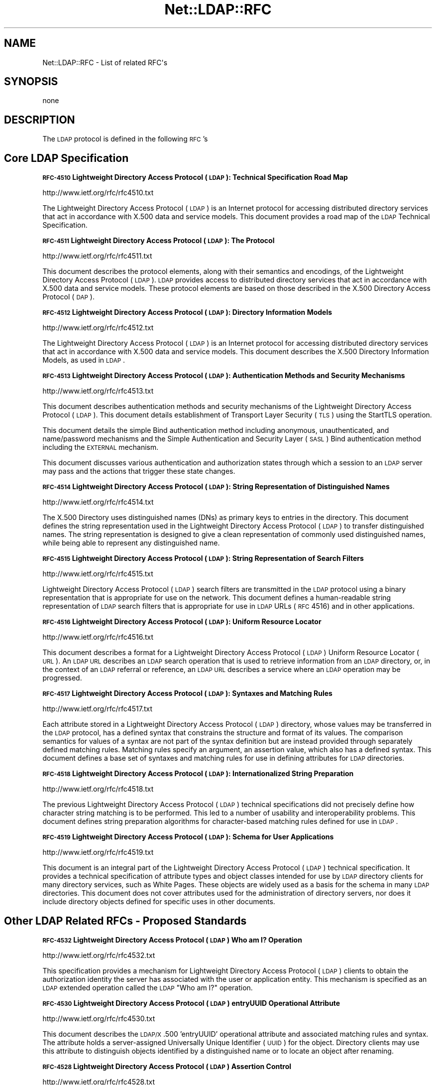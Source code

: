 .\" Automatically generated by Pod::Man v1.37, Pod::Parser v1.32
.\"
.\" Standard preamble:
.\" ========================================================================
.de Sh \" Subsection heading
.br
.if t .Sp
.ne 5
.PP
\fB\\$1\fR
.PP
..
.de Sp \" Vertical space (when we can't use .PP)
.if t .sp .5v
.if n .sp
..
.de Vb \" Begin verbatim text
.ft CW
.nf
.ne \\$1
..
.de Ve \" End verbatim text
.ft R
.fi
..
.\" Set up some character translations and predefined strings.  \*(-- will
.\" give an unbreakable dash, \*(PI will give pi, \*(L" will give a left
.\" double quote, and \*(R" will give a right double quote.  | will give a
.\" real vertical bar.  \*(C+ will give a nicer C++.  Capital omega is used to
.\" do unbreakable dashes and therefore won't be available.  \*(C` and \*(C'
.\" expand to `' in nroff, nothing in troff, for use with C<>.
.tr \(*W-|\(bv\*(Tr
.ds C+ C\v'-.1v'\h'-1p'\s-2+\h'-1p'+\s0\v'.1v'\h'-1p'
.ie n \{\
.    ds -- \(*W-
.    ds PI pi
.    if (\n(.H=4u)&(1m=24u) .ds -- \(*W\h'-12u'\(*W\h'-12u'-\" diablo 10 pitch
.    if (\n(.H=4u)&(1m=20u) .ds -- \(*W\h'-12u'\(*W\h'-8u'-\"  diablo 12 pitch
.    ds L" ""
.    ds R" ""
.    ds C` ""
.    ds C' ""
'br\}
.el\{\
.    ds -- \|\(em\|
.    ds PI \(*p
.    ds L" ``
.    ds R" ''
'br\}
.\"
.\" If the F register is turned on, we'll generate index entries on stderr for
.\" titles (.TH), headers (.SH), subsections (.Sh), items (.Ip), and index
.\" entries marked with X<> in POD.  Of course, you'll have to process the
.\" output yourself in some meaningful fashion.
.if \nF \{\
.    de IX
.    tm Index:\\$1\t\\n%\t"\\$2"
..
.    nr % 0
.    rr F
.\}
.\"
.\" For nroff, turn off justification.  Always turn off hyphenation; it makes
.\" way too many mistakes in technical documents.
.hy 0
.if n .na
.\"
.\" Accent mark definitions (@(#)ms.acc 1.5 88/02/08 SMI; from UCB 4.2).
.\" Fear.  Run.  Save yourself.  No user-serviceable parts.
.    \" fudge factors for nroff and troff
.if n \{\
.    ds #H 0
.    ds #V .8m
.    ds #F .3m
.    ds #[ \f1
.    ds #] \fP
.\}
.if t \{\
.    ds #H ((1u-(\\\\n(.fu%2u))*.13m)
.    ds #V .6m
.    ds #F 0
.    ds #[ \&
.    ds #] \&
.\}
.    \" simple accents for nroff and troff
.if n \{\
.    ds ' \&
.    ds ` \&
.    ds ^ \&
.    ds , \&
.    ds ~ ~
.    ds /
.\}
.if t \{\
.    ds ' \\k:\h'-(\\n(.wu*8/10-\*(#H)'\'\h"|\\n:u"
.    ds ` \\k:\h'-(\\n(.wu*8/10-\*(#H)'\`\h'|\\n:u'
.    ds ^ \\k:\h'-(\\n(.wu*10/11-\*(#H)'^\h'|\\n:u'
.    ds , \\k:\h'-(\\n(.wu*8/10)',\h'|\\n:u'
.    ds ~ \\k:\h'-(\\n(.wu-\*(#H-.1m)'~\h'|\\n:u'
.    ds / \\k:\h'-(\\n(.wu*8/10-\*(#H)'\z\(sl\h'|\\n:u'
.\}
.    \" troff and (daisy-wheel) nroff accents
.ds : \\k:\h'-(\\n(.wu*8/10-\*(#H+.1m+\*(#F)'\v'-\*(#V'\z.\h'.2m+\*(#F'.\h'|\\n:u'\v'\*(#V'
.ds 8 \h'\*(#H'\(*b\h'-\*(#H'
.ds o \\k:\h'-(\\n(.wu+\w'\(de'u-\*(#H)/2u'\v'-.3n'\*(#[\z\(de\v'.3n'\h'|\\n:u'\*(#]
.ds d- \h'\*(#H'\(pd\h'-\w'~'u'\v'-.25m'\f2\(hy\fP\v'.25m'\h'-\*(#H'
.ds D- D\\k:\h'-\w'D'u'\v'-.11m'\z\(hy\v'.11m'\h'|\\n:u'
.ds th \*(#[\v'.3m'\s+1I\s-1\v'-.3m'\h'-(\w'I'u*2/3)'\s-1o\s+1\*(#]
.ds Th \*(#[\s+2I\s-2\h'-\w'I'u*3/5'\v'-.3m'o\v'.3m'\*(#]
.ds ae a\h'-(\w'a'u*4/10)'e
.ds Ae A\h'-(\w'A'u*4/10)'E
.    \" corrections for vroff
.if v .ds ~ \\k:\h'-(\\n(.wu*9/10-\*(#H)'\s-2\u~\d\s+2\h'|\\n:u'
.if v .ds ^ \\k:\h'-(\\n(.wu*10/11-\*(#H)'\v'-.4m'^\v'.4m'\h'|\\n:u'
.    \" for low resolution devices (crt and lpr)
.if \n(.H>23 .if \n(.V>19 \
\{\
.    ds : e
.    ds 8 ss
.    ds o a
.    ds d- d\h'-1'\(ga
.    ds D- D\h'-1'\(hy
.    ds th \o'bp'
.    ds Th \o'LP'
.    ds ae ae
.    ds Ae AE
.\}
.rm #[ #] #H #V #F C
.\" ========================================================================
.\"
.IX Title "Net::LDAP::RFC 3"
.TH Net::LDAP::RFC 3 "2008-06-30" "perl v5.8.8" "User Contributed Perl Documentation"
.SH "NAME"
Net::LDAP::RFC \- List of related RFC\(aqs
.SH "SYNOPSIS"
.IX Header "SYNOPSIS"
.Vb 1
\&  none
.Ve
.SH "DESCRIPTION"
.IX Header "DESCRIPTION"
The \s-1LDAP\s0 protocol is defined in the following \s-1RFC\s0's
.SH "Core LDAP Specification"
.IX Header "Core LDAP Specification"
.Sh "\s-1RFC\-4510\s0 Lightweight Directory Access Protocol (\s-1LDAP\s0): Technical Specification Road Map"
.IX Subsection "RFC-4510 Lightweight Directory Access Protocol (LDAP): Technical Specification Road Map"
http://www.ietf.org/rfc/rfc4510.txt
.PP
The Lightweight Directory Access Protocol (\s-1LDAP\s0) is an Internet
protocol for accessing distributed directory services that act in
accordance with X.500 data and service models.  This document
provides a road map of the \s-1LDAP\s0 Technical Specification.
.Sh "\s-1RFC\-4511\s0 Lightweight Directory Access Protocol (\s-1LDAP\s0): The Protocol"
.IX Subsection "RFC-4511 Lightweight Directory Access Protocol (LDAP): The Protocol"
http://www.ietf.org/rfc/rfc4511.txt
.PP
This document describes the protocol elements, along with their
semantics and encodings, of the Lightweight Directory Access Protocol
(\s-1LDAP\s0).  \s-1LDAP\s0 provides access to distributed directory services that
act in accordance with X.500 data and service models.  These protocol
elements are based on those described in the X.500 Directory Access
Protocol (\s-1DAP\s0).
.Sh "\s-1RFC\-4512\s0 Lightweight Directory Access Protocol (\s-1LDAP\s0): Directory Information Models"
.IX Subsection "RFC-4512 Lightweight Directory Access Protocol (LDAP): Directory Information Models"
http://www.ietf.org/rfc/rfc4512.txt
.PP
The Lightweight Directory Access Protocol (\s-1LDAP\s0) is an Internet
protocol for accessing distributed directory services that act in
accordance with X.500 data and service models.  This document
describes the X.500 Directory Information Models, as used in \s-1LDAP\s0.
.Sh "\s-1RFC\-4513\s0 Lightweight Directory Access Protocol (\s-1LDAP\s0): Authentication Methods and Security Mechanisms"
.IX Subsection "RFC-4513 Lightweight Directory Access Protocol (LDAP): Authentication Methods and Security Mechanisms"
http://www.ietf.org/rfc/rfc4513.txt
.PP
This document describes authentication methods and security
mechanisms of the Lightweight Directory Access Protocol (\s-1LDAP\s0).  This
document details establishment of Transport Layer Security (\s-1TLS\s0)
using the StartTLS operation.
.PP
This document details the simple Bind authentication method including
anonymous, unauthenticated, and name/password mechanisms and the
Simple Authentication and Security Layer (\s-1SASL\s0) Bind authentication
method including the \s-1EXTERNAL\s0 mechanism.
.PP
This document discusses various authentication and authorization
states through which a session to an \s-1LDAP\s0 server may pass and the
actions that trigger these state changes.
.Sh "\s-1RFC\-4514\s0 Lightweight Directory Access Protocol (\s-1LDAP\s0): String Representation of Distinguished Names"
.IX Subsection "RFC-4514 Lightweight Directory Access Protocol (LDAP): String Representation of Distinguished Names"
http://www.ietf.org/rfc/rfc4514.txt
.PP
The X.500 Directory uses distinguished names (DNs) as primary keys to
entries in the directory.  This document defines the string
representation used in the Lightweight Directory Access Protocol
(\s-1LDAP\s0) to transfer distinguished names.  The string representation is
designed to give a clean representation of commonly used
distinguished names, while being able to represent any distinguished
name.
.Sh "\s-1RFC\-4515\s0 Lightweight Directory Access Protocol (\s-1LDAP\s0): String Representation of Search Filters"
.IX Subsection "RFC-4515 Lightweight Directory Access Protocol (LDAP): String Representation of Search Filters"
http://www.ietf.org/rfc/rfc4515.txt
.PP
Lightweight Directory Access Protocol (\s-1LDAP\s0) search filters are
transmitted in the \s-1LDAP\s0 protocol using a binary representation that
is appropriate for use on the network.  This document defines a
human-readable string representation of \s-1LDAP\s0 search filters that is
appropriate for use in \s-1LDAP\s0 URLs (\s-1RFC\s0 4516) and in other
applications.
.Sh "\s-1RFC\-4516\s0 Lightweight Directory Access Protocol (\s-1LDAP\s0): Uniform Resource Locator"
.IX Subsection "RFC-4516 Lightweight Directory Access Protocol (LDAP): Uniform Resource Locator"
http://www.ietf.org/rfc/rfc4516.txt
.PP
This document describes a format for a Lightweight Directory Access
Protocol (\s-1LDAP\s0) Uniform Resource Locator (\s-1URL\s0).  An \s-1LDAP\s0 \s-1URL\s0
describes an \s-1LDAP\s0 search operation that is used to retrieve
information from an \s-1LDAP\s0 directory, or, in the context of an \s-1LDAP\s0
referral or reference, an \s-1LDAP\s0 \s-1URL\s0 describes a service where an \s-1LDAP\s0
operation may be progressed.
.Sh "\s-1RFC\-4517\s0 Lightweight Directory Access Protocol (\s-1LDAP\s0): Syntaxes and Matching Rules"
.IX Subsection "RFC-4517 Lightweight Directory Access Protocol (LDAP): Syntaxes and Matching Rules"
http://www.ietf.org/rfc/rfc4517.txt
.PP
Each attribute stored in a Lightweight Directory Access Protocol
(\s-1LDAP\s0) directory, whose values may be transferred in the \s-1LDAP\s0
protocol, has a defined syntax that constrains the structure and
format of its values.  The comparison semantics for values of a
syntax are not part of the syntax definition but are instead provided
through separately defined matching rules.  Matching rules specify an
argument, an assertion value, which also has a defined syntax.  This
document defines a base set of syntaxes and matching rules for use in
defining attributes for \s-1LDAP\s0 directories.
.Sh "\s-1RFC\-4518\s0 Lightweight Directory Access Protocol (\s-1LDAP\s0): Internationalized String Preparation"
.IX Subsection "RFC-4518 Lightweight Directory Access Protocol (LDAP): Internationalized String Preparation"
http://www.ietf.org/rfc/rfc4518.txt
.PP
The previous Lightweight Directory Access Protocol (\s-1LDAP\s0) technical
specifications did not precisely define how character string matching
is to be performed.  This led to a number of usability and
interoperability problems.  This document defines string preparation
algorithms for character-based matching rules defined for use in
\&\s-1LDAP\s0.
.Sh "\s-1RFC\-4519\s0 Lightweight Directory Access Protocol (\s-1LDAP\s0): Schema for User Applications"
.IX Subsection "RFC-4519 Lightweight Directory Access Protocol (LDAP): Schema for User Applications"
http://www.ietf.org/rfc/rfc4519.txt
.PP
This document is an integral part of the Lightweight Directory Access
Protocol (\s-1LDAP\s0) technical specification.  It provides a technical
specification of attribute types and object classes intended for use
by \s-1LDAP\s0 directory clients for many directory services, such as White
Pages.  These objects are widely used as a basis for the schema in
many \s-1LDAP\s0 directories.  This document does not cover attributes used
for the administration of directory servers, nor does it include
directory objects defined for specific uses in other documents.
.SH "Other LDAP Related RFCs \- Proposed Standards"
.IX Header "Other LDAP Related RFCs - Proposed Standards"
.Sh "\s-1RFC\-4532\s0 Lightweight Directory Access Protocol (\s-1LDAP\s0) Who am I? Operation"
.IX Subsection "RFC-4532 Lightweight Directory Access Protocol (LDAP) Who am I? Operation"
http://www.ietf.org/rfc/rfc4532.txt
.PP
This specification provides a mechanism for Lightweight Directory
Access Protocol (\s-1LDAP\s0) clients to obtain the authorization identity
the server has associated with the user or application entity.  This
mechanism is specified as an \s-1LDAP\s0 extended operation called the \s-1LDAP\s0
\&\*(L"Who am I?\*(R" operation.
.Sh "\s-1RFC\-4530\s0 Lightweight Directory Access Protocol (\s-1LDAP\s0) entryUUID Operational Attribute"
.IX Subsection "RFC-4530 Lightweight Directory Access Protocol (LDAP) entryUUID Operational Attribute"
http://www.ietf.org/rfc/rfc4530.txt
.PP
This document describes the \s-1LDAP/X\s0.500 'entryUUID' operational
attribute and associated matching rules and syntax.  The attribute
holds a server-assigned Universally Unique Identifier (\s-1UUID\s0) for the
object.  Directory clients may use this attribute to distinguish
objects identified by a distinguished name or to locate an object
after renaming.
.Sh "\s-1RFC\-4528\s0 Lightweight Directory Access Protocol (\s-1LDAP\s0) Assertion Control"
.IX Subsection "RFC-4528 Lightweight Directory Access Protocol (LDAP) Assertion Control"
http://www.ietf.org/rfc/rfc4528.txt
.PP
This document defines the Lightweight Directory Access Protocol
(\s-1LDAP\s0) Assertion Control, which allows a client to specify that a
directory operation should only be processed if an assertion applied
to the target entry of the operation is true.  It can be used to
construct \*(L"test and set\*(R", \*(L"test and clear\*(R", and other conditional
operations.
.Sh "\s-1RFC\-4527\s0 Lightweight Directory Access Protocol (\s-1LDAP\s0) Read Entry Controls"
.IX Subsection "RFC-4527 Lightweight Directory Access Protocol (LDAP) Read Entry Controls"
http://www.ietf.org/rfc/rfc4527.txt
.PP
This document specifies an extension to the Lightweight Directory
Access Protocol (\s-1LDAP\s0) to allow the client to read the target entry
of an update operation.  The client may request to read the entry
before and/or after the modifications are applied.  These reads are
done as an atomic part of the update operation.
.Sh "\s-1RFC\-4526\s0 Lightweight Directory Access Protocol (\s-1LDAP\s0) Absolute True and False Filters"
.IX Subsection "RFC-4526 Lightweight Directory Access Protocol (LDAP) Absolute True and False Filters"
http://www.ietf.org/rfc/rfc4526.txt
.PP
This document extends the Lightweight Directory Access Protocol
(\s-1LDAP\s0) to support absolute True and False filters based upon similar
capabilities found in X.500 directory systems.  The document also
extends the String Representation of \s-1LDAP\s0 Search Filters to support
these filters.
.Sh "\s-1RFC\-4524\s0 \s-1COSINE\s0 \s-1LDAP/X\s0.500 Schema"
.IX Subsection "RFC-4524 COSINE LDAP/X.500 Schema"
http://www.ietf.org/rfc/rfc4524.txt
.PP
This document provides a collection of schema elements for use with
the Lightweight Directory Access Protocol (\s-1LDAP\s0) from the \s-1COSINE\s0 and
Internet X.500 pilot projects.
.Sh "\s-1RFC\-4523\s0 Lightweight Directory Access Protocol (\s-1LDAP\s0) Schema Definitions for X.509 Certificates"
.IX Subsection "RFC-4523 Lightweight Directory Access Protocol (LDAP) Schema Definitions for X.509 Certificates"
http://www.ietf.org/rfc/rfc4523.txt
.PP
This document describes schema for representing X.509 certificates,
X.521 security information, and related elements in directories
accessible using the Lightweight Directory Access Protocol (\s-1LDAP\s0).
The \s-1LDAP\s0 definitions for these X.509 and X.521 schema elements
replace those provided in RFCs 2252 and 2256.
.Sh "\s-1RFC\-4522\s0 Lightweight Directory Access Protocol (\s-1LDAP\s0): The Binary Encoding Option"
.IX Subsection "RFC-4522 Lightweight Directory Access Protocol (LDAP): The Binary Encoding Option"
http://www.ietf.org/rfc/rfc4522.txt
.PP
Each attribute stored in a Lightweight Directory Access Protocol
(\s-1LDAP\s0) directory has a defined syntax (i.e., data type).  A syntax
definition specifies how attribute values conforming to the syntax
are normally represented when transferred in \s-1LDAP\s0 operations.  This
representation is referred to as the LDAP-specific encoding to
distinguish it from other methods of encoding attribute values.  This
document defines an attribute option, the binary option, that can be
used to specify that the associated attribute values are instead
encoded according to the Basic Encoding Rules (\s-1BER\s0) used by X.500
directories.
.Sh "\s-1RFC\-4370\s0 Lightweight Directory Access Protocol (\s-1LDAP\s0) Proxied Authorization Control"
.IX Subsection "RFC-4370 Lightweight Directory Access Protocol (LDAP) Proxied Authorization Control"
http://www.ietf.org/rfc/rfc4370.txt
.PP
This document defines the Lightweight Directory Access Protocol
(\s-1LDAP\s0) Proxy Authorization Control.  The Proxy Authorization Control
allows a client to request that an operation be processed under a
provided authorization identity instead of under the current
authorization identity associated with the connection.
.Sh "\s-1RFC\-3928\s0 Lightweight Directory Access Protocol (\s-1LDAP\s0) Client Update Protocol (\s-1LCUP\s0)"
.IX Subsection "RFC-3928 Lightweight Directory Access Protocol (LDAP) Client Update Protocol (LCUP)"
http://www.ietf.org/rfc/rfc3928.txt
.PP
This document defines the Lightweight Directory Access Protocol
(\s-1LDAP\s0) Client Update Protocol (\s-1LCUP\s0).  The protocol is intended to
allow an \s-1LDAP\s0 client to synchronize with the content of a directory
information tree (\s-1DIT\s0) stored by an \s-1LDAP\s0 server and to be notified
about the changes to that content.
.Sh "\s-1RFC\-3909\s0 Lightweight Directory Access Protocol (\s-1LDAP\s0) Cancel Operation"
.IX Subsection "RFC-3909 Lightweight Directory Access Protocol (LDAP) Cancel Operation"
http://www.ietf.org/rfc/rfc3909.txt
.PP
This specification describes a Lightweight Directory Access Protocol
(\s-1LDAP\s0) extended operation to cancel (or abandon) an outstanding
operation.  Unlike the \s-1LDAP\s0 Abandon operation, but like the X.511
Directory Access Protocol (\s-1DAP\s0) Abandon operation, this operation has
a response which provides an indication of its outcome.
.Sh "\s-1RFC\-3876\s0 Returning Matched Values with the Lightweight Directory Access Protocol version 3 (LDAPv3)"
.IX Subsection "RFC-3876 Returning Matched Values with the Lightweight Directory Access Protocol version 3 (LDAPv3)"
http://www.ietf.org/rfc/rfc3876.txt
.PP
This document describes a control for the Lightweight Directory
Access Protocol version 3 that is used to return a subset of
attribute values from an entry.  Specifically, only those values that
match a \*(L"values return\*(R" filter.  Without support for this control, a
client must retrieve all of an attribute's values and search for
specific values locally.
.Sh "\s-1RFC\-3866\s0 Language Tags and Ranges in the Lightweight Directory Access Protocol (\s-1LDAP\s0)"
.IX Subsection "RFC-3866 Language Tags and Ranges in the Lightweight Directory Access Protocol (LDAP)"
http://www.ietf.org/rfc/rfc3866.txt
.PP
It is often desirable to be able to indicate the natural language
associated with values held in a directory and to be able to query
the directory for values which fulfill the user's language needs.
This document details the use of Language Tags and Ranges in the
Lightweight Directory Access Protocol (\s-1LDAP\s0).
.Sh "\s-1RFC\-3727\s0 \s-1ASN\s0.1 Module Definition for the \s-1LDAP\s0 and X.500 Component Matching Rules"
.IX Subsection "RFC-3727 ASN.1 Module Definition for the LDAP and X.500 Component Matching Rules"
http://www.ietf.org/rfc/rfc3727.txt
.PP
This document updates the specification of the component matching
rules for Lightweight Directory Access Protocol (\s-1LDAP\s0) and X.500
directories (\s-1RFC3687\s0) by collecting the Abstract Syntax Notation One
(\s-1ASN\s0.1) definitions of the component matching rules into an
appropriately identified \s-1ASN\s0.1 module so that other specifications
may reference the component matching rule definitions from within
their own \s-1ASN\s0.1 modules.
.Sh "\s-1RFC\-3703\s0 Policy Core Lightweight Directory Access Protocol (\s-1LDAP\s0) Schema"
.IX Subsection "RFC-3703 Policy Core Lightweight Directory Access Protocol (LDAP) Schema"
http://www.ietf.org/rfc/rfc3703.txt
.PP
This document defines a mapping of the Policy Core Information Model
to a form that can be implemented in a directory that uses
Lightweight Directory Access Protocol (\s-1LDAP\s0) as its access protocol.
This model defines two hierarchies of object classes: structural
classes representing information for representing and controlling
policy data as specified in \s-1RFC\s0 3060, and relationship classes that
indicate how instances of the structural classes are related to each
other.  Classes are also added to the \s-1LDAP\s0 schema to improve the
performance of a client's interactions with an \s-1LDAP\s0 server when the
client is retrieving large amounts of policy-related information.
These classes exist only to optimize \s-1LDAP\s0 retrievals: there are no
classes in the information model that correspond to them.
.Sh "\s-1RFC\-3698\s0 Lightweight Directory Access Protocol (\s-1LDAP\s0): Additional Matching Rules"
.IX Subsection "RFC-3698 Lightweight Directory Access Protocol (LDAP): Additional Matching Rules"
http://www.ietf.org/rfc/rfc3698.txt
.PP
This document provides a collection of matching rules for use with
the Lightweight Directory Access Protocol (\s-1LDAP\s0).  As these matching
rules are simple adaptations of matching rules specified for use with
the X.500 Directory, most are already in wide use.
.Sh "\s-1RFC\-3687\s0 Lightweight Directory Access Protocol (\s-1LDAP\s0) and X.500 Component Matching Rules"
.IX Subsection "RFC-3687 Lightweight Directory Access Protocol (LDAP) and X.500 Component Matching Rules"
http://www.ietf.org/rfc/rfc3687.txt
.PP
The syntaxes of attributes in a Lightweight Directory Access Protocol
(\s-1LDAP\s0) or X.500 directory range from simple data types, such as text
string, integer, or boolean, to complex structured data types, such
as the syntaxes of the directory schema operational attributes.
Matching rules defined for the complex syntaxes usually only provide
the most immediately useful matching capability.  This document
defines generic matching rules that can match any user selected
component parts in an attribute value of any arbitrarily complex
attribute syntax.
.Sh "\s-1RFC\-3672\s0 Subentries in the Lightweight Directory Access Protocol (\s-1LDAP\s0)"
.IX Subsection "RFC-3672 Subentries in the Lightweight Directory Access Protocol (LDAP)"
http://www.ietf.org/rfc/rfc3672.txt
.PP
In X.500 directories, subentries are special entries used to hold
information associated with a subtree or subtree refinement.  This
document adapts X.500 subentries mechanisms for use with the
Lightweight Directory Access Protocol (\s-1LDAP\s0).
.Sh "\s-1RFC\-3671\s0 Collective Attributes in the Lightweight Directory Access Protocol (\s-1LDAP\s0)"
.IX Subsection "RFC-3671 Collective Attributes in the Lightweight Directory Access Protocol (LDAP)"
http://www.ietf.org/rfc/rfc3671.txt
.PP
X.500 collective attributes allow common characteristics to be shared
between collections of entries.  This document summarizes the X.500
information model for collective attributes and describes use of
collective attributes in \s-1LDAP\s0 (Lightweight Directory Access
Protocol).  This document provides schema definitions for collective
attributes for use in \s-1LDAP\s0.
.Sh "\s-1RFC\-3296\s0 Named Subordinate References in Lightweight Directory Access Protocol (\s-1LDAP\s0) Directories"
.IX Subsection "RFC-3296 Named Subordinate References in Lightweight Directory Access Protocol (LDAP) Directories"
http://www.ietf.org/rfc/rfc3296.txt
.PP
This document details schema and protocol elements for representing
and managing named subordinate references in Lightweight Directory
Access Protocol (\s-1LDAP\s0) Directories.
.Sh "\s-1RFC\-3062\s0 \s-1LDAP\s0 Password Modify Extended Operation"
.IX Subsection "RFC-3062 LDAP Password Modify Extended Operation"
http://www.ietf.org/rfc/rfc3062.txt
.PP
The integration of the Lightweight Directory Access Protocol (\s-1LDAP\s0)
and external authentication services has introduced non-DN
authentication identities and allowed for non-directory storage of
passwords.  As such, mechanisms which update the directory (e.g.,
Modify) cannot be used to change a user's password.  This document
describes an \s-1LDAP\s0 extended operation to allow modification of user
passwords which is not dependent upon the form of the authentication
identity nor the password storage mechanism used.
.Sh "\s-1RFC\-2891\s0 \s-1LDAP\s0 Control Extension for Server Side Sorting of Search Results"
.IX Subsection "RFC-2891 LDAP Control Extension for Server Side Sorting of Search Results"
http://www.ietf.org/rfc/rfc2891.txt
.PP
This document describes two LDAPv3 control extensions for
server side sorting of search results. These controls allows a
client to specify the attribute types and matching rules a
server should use when returning the results to an \s-1LDAP\s0 search
request. The controls may be useful when the \s-1LDAP\s0 client has
limited functionality or for some other reason cannot sort the
results but still needs them sorted. Other permissible controls
on search operations are not defined in this extension.
.Sh "\s-1RFC\-2849\s0 The \s-1LDAP\s0 Data Interchange Format (\s-1LDIF\s0) \- Technical Specification"
.IX Subsection "RFC-2849 The LDAP Data Interchange Format (LDIF) - Technical Specification"
http://www.ietf.org/rfc/rfc2849.txt
.PP
This document describes a file format suitable for describing
directory information or modifications made to directory
information. The file format, known as \s-1LDIF\s0, for \s-1LDAP\s0 Data
Interchange Format, is typically used to import and export
directory information between LDAP-based directory servers, or
to describe a set of changes which are to be applied to a
directory.
.Sh "\s-1RFC\-2831\s0 Using Digest Authentication as a \s-1SASL\s0 Mechanism"
.IX Subsection "RFC-2831 Using Digest Authentication as a SASL Mechanism"
http://www.ietf.org/rfc/rfc2831.txt
.PP
This specification defines how \s-1HTTP\s0 Digest Authentication can
be used as a \s-1SASL\s0 [\s-1RFC\s0 2222] mechanism for any protocol that
has a \s-1SASL\s0 profile. It is intended both as an improvement over
\&\s-1CRAM\-MD5\s0 [\s-1RFC\s0 2195] and as a convenient way to support a single
authentication mechanism for web, mail, \s-1LDAP\s0, and other
protocols.
.Sh "\s-1RFC\-2739\s0 Calendar Attributes for vCard and \s-1LDAP\s0"
.IX Subsection "RFC-2739 Calendar Attributes for vCard and LDAP"
http://www.ietf.org/rfc/rfc2739.txt
.PP
When scheduling a calendar entity, such as an event, it is a
prerequisite that an organizer has the calendar address of each
attendee that will be invited to the event. Additionally,
access to an attendee's current \*(L"busy time\*(R" provides an a
priori indication of whether the attendee will be free to
participate in the event. In order to meet these challenges, a
calendar user agent (\s-1CUA\s0) needs a mechanism to locate
individual user's calendar and free/busy time. This memo
defines three mechanisms for obtaining a \s-1URI\s0 to a user's
calendar and free/busy time. These include:
.Sh "\s-1RFC\-2589\s0 Extensions for Dynamic Directory Services"
.IX Subsection "RFC-2589 Extensions for Dynamic Directory Services"
http://www.ietf.org/rfc/rfc2589.txt
.PP
\&\s-1LDAP\s0 supports lightweight access to static directory services,
allowing relatively fast search and update access. Static
directory services store information about people that persists
in its accuracy and value over a long period of time. Dynamic
directory services are different in that they store information
about people that only persists in its accuracy and value while
people are online. Though the protocol operations and
attributes used by dynamic directory services are similar to
the ones used for static directory services, clients that are
bound to a dynamic directory service need to periodically
refresh their presence at the server to keep directory entries
from getting stale in the presence of client application
crashes. A flow control mechanism from the server is also
described that allows a server to inform clients how often they
should refresh their presence.
.Sh "\s-1RFC\-2559\s0 Internet X.509 Public Key Infrastructure Operational Protocols \- LDAPv2"
.IX Subsection "RFC-2559 Internet X.509 Public Key Infrastructure Operational Protocols - LDAPv2"
http://www.ietf.org/rfc/rfc2559.txt
.PP
The protocol described in this document is designed to satisfy
some of the operational requirements within the Internet X.509
\&\s-1PKI\s0. Specifically, this document addresses requirements to
provide access to \s-1PKI\s0 repositories for the purposes of
retrieving \s-1PKI\s0 information and managing that same information.
The mechanism described in this document is based on the
LDAPv2, defined in \s-1RFC\s0 1777, defining a profile of that
protocol for use within the \s-1PKIX\s0 and updates encodings for
certificates and revocation lists from \s-1RFC\s0 1778. Additional
mechanisms addressing \s-1PKIX\s0 operational requirements are
specified in separate documents.
.Sh "\s-1RFC\-2247\s0 Using Domains in \s-1LDAP/X\s0.500 Distinguished Names"
.IX Subsection "RFC-2247 Using Domains in LDAP/X.500 Distinguished Names"
http://www.ietf.org/rfc/rfc2247.txt
.PP
\&\s-1LDAP\s0 uses X.500\-compatible distinguished names for providing
unique identification of entries. This document defines an
algorithm by which a name registered with the Internet Domain
Name Service can be represented as an \s-1LDAP\s0 distinguished name.
.Sh "\s-1RFC\-2222\s0 Simple Authentication and Security Layer (\s-1SASL\s0)"
.IX Subsection "RFC-2222 Simple Authentication and Security Layer (SASL)"
http://www.ietf.org/rfc/rfc2222.txt
.PP
This document describes a method for adding authentication
support to connection-based protocols. To use this
specification, a protocol includes a command for identifying
and authenticating a user to a server and for optionally
negotiating protection of subsequent protocol interactions. If
its use is negotiated, a security layer is inserted between the
protocol and the connection. This document describes how a
protocol specifies such a command, defines several mechanisms
for use by the command, and defines the protocol used for
carrying a negotiated security layer over the connection.
.Sh "\s-1RFC\-2218\s0 A Common Schema for the Internet White Pages Service"
.IX Subsection "RFC-2218 A Common Schema for the Internet White Pages Service"
http://www.ietf.org/rfc/rfc2218.txt
.PP
This \s-1IETF\s0 Integrated Directory Services(\s-1IDS\s0) Working Group
proposes a standard specification for a simple Internet White
Pages service by defining a common schema for use by the
various White Pages servers. This schema is independent of
specific implementations of the White Pages service. This
document specifies the minimum set of core attributes of a
White Pages entry for an individual and describes how new
objects with those attributes can be defined and published. It
does not describe how to represent other objects in the White
Pages service. Further, it does not address the search sort
expectations within a particular service.
.Sh "\s-1RFC\-2164\s0 Use of an X.500/LDAP directory to support \s-1MIXER\s0 address mapping"
.IX Subsection "RFC-2164 Use of an X.500/LDAP directory to support MIXER address mapping"
http://www.ietf.org/rfc/rfc2164.txt
.PP
\&\s-1MIXER\s0 (\s-1RFC\s0 2156) defines an algorithm for use of a set of
global mapping between X.400 and \s-1RFC\s0 822 addresses. This
specification defines how to represent and maintain these
mappings (\s-1MIXER\s0 Conformant Global Address Mappings of MCGAMs)
in an X.500 or \s-1LDAP\s0 directory. Mechanisms for representing \s-1OR\s0
Address and Domain hierarchies within the \s-1DIT\s0. These techniques
are used to define two independent subtrees in the \s-1DIT\s0, which
contain the mapping information.
.Sh "\s-1RFC\-2079\s0 Definition of an X.500 Attribute Type and an Object Class to Hold Uniform Resource Identifiers"
.IX Subsection "RFC-2079 Definition of an X.500 Attribute Type and an Object Class to Hold Uniform Resource Identifiers"
http://www.ietf.org/rfc/rfc2079.txt
.PP
URLs are being widely used to specify the location of Internet
resources. There is an urgent need to be able to include URLs
in directories that conform to the \s-1LDAP\s0 and X.500 information
models, and a desire to include other types of URIs as they are
defined. A number of independent groups are already
experimenting with the inclusion of URLs in \s-1LDAP\s0 and X.500
directories. This document builds on the experimentation to
date and defines a new attribute type and an auxiliary object
class to allow URIs, including URLs, to be stored in directory
entries in a standard way.
.SH "Other LDAP Related RFCs \- Best Current Practice"
.IX Header "Other LDAP Related RFCs - Best Current Practice"
.Sh "\s-1RFC\-4521\s0 Considerations for Lightweight Directory Access Protocol (\s-1LDAP\s0) Extensions"
.IX Subsection "RFC-4521 Considerations for Lightweight Directory Access Protocol (LDAP) Extensions"
http://www.ietf.org/rfc/rfc4521.txt
.PP
The Lightweight Directory Access Protocol (\s-1LDAP\s0) is extensible.  It
provides mechanisms for adding new operations, extending existing
operations, and expanding user and system schemas.  This document
discusses considerations for designers of \s-1LDAP\s0 extensions.
.Sh "\s-1RFC\-4520\s0 Internet Assigned Numbers Authority (\s-1IANA\s0) Considerations for the Lightweight Directory Access Protocol (\s-1LDAP\s0)"
.IX Subsection "RFC-4520 Internet Assigned Numbers Authority (IANA) Considerations for the Lightweight Directory Access Protocol (LDAP)"
http://www.ietf.org/rfc/rfc4520.txt
.PP
This document provides procedures for registering extensible elements
of the Lightweight Directory Access Protocol (\s-1LDAP\s0).  The document
also provides guidelines to the Internet Assigned Numbers Authority
(\s-1IANA\s0) describing conditions under which new values can be assigned.
.Sh "\s-1RFC\-2148\s0 Deployment of the Internet White Pages Service"
.IX Subsection "RFC-2148 Deployment of the Internet White Pages Service"
http://www.ietf.org/rfc/rfc2148.txt
.PP
The Internet is used for information exchange and communication
between its users. It can only be effective as such if users are able
to find each other's addresses. Therefore the Internet benefits from
an adequate White Pages Service, i.e., a directory service offering
(Internet) address information related to people and organizations.
.PP
This document describes the way in which the Internet White Pages
Service (from now on abbreviated as \s-1IWPS\s0) is best exploited using
today's experience, today's protocols, today's products and today's
procedures.
.SH "Other LDAP Related RFCs \- Informational"
.IX Header "Other LDAP Related RFCs - Informational"
.Sh "\s-1RFC\-4525\s0 Lightweight Directory Access Protocol (\s-1LDAP\s0) Modify-Increment Extension"
.IX Subsection "RFC-4525 Lightweight Directory Access Protocol (LDAP) Modify-Increment Extension"
http://www.ietf.org/rfc/rfc4525.txt
.PP
This document describes an extension to the Lightweight Directory
Access Protocol (\s-1LDAP\s0) Modify operation to support an increment
capability.  This extension is useful in provisioning applications,
especially when combined with the assertion control and/or the pre\-
read or post-read control extension.
.Sh "\s-1RFC\-4403\s0 Lightweight Directory Access Protocol (\s-1LDAP\s0) Schema for Universal Description, Discovery, and Integration version 3 (UDDIv3)"
.IX Subsection "RFC-4403 Lightweight Directory Access Protocol (LDAP) Schema for Universal Description, Discovery, and Integration version 3 (UDDIv3)"
http://www.ietf.org/rfc/rfc4403.txt
.PP
This document defines the Lightweight Directory Access Protocol
(LDAPv3) schema for representing Universal Description, Discovery,
and Integration (\s-1UDDI\s0) data types in an \s-1LDAP\s0 directory.  It defines
the \s-1LDAP\s0 object class and attribute definitions and containment rules
to model \s-1UDDI\s0 entities, defined in the \s-1UDDI\s0 version 3 information
model, in an LDAPv3\-compliant directory.
.Sh "\s-1RFC\-4373\s0 Lightweight Directory Access Protocol (\s-1LDAP\s0) Bulk Update/Replication Protocol (\s-1LBURP\s0)"
.IX Subsection "RFC-4373 Lightweight Directory Access Protocol (LDAP) Bulk Update/Replication Protocol (LBURP)"
http://www.ietf.org/rfc/rfc4373.txt
.PP
The Lightweight Directory Access Protocol (\s-1LDAP\s0) Bulk
Update/Replication Protocol (\s-1LBURP\s0) allows an \s-1LDAP\s0 client to perform
a bulk update to an \s-1LDAP\s0 server.  The protocol frames a sequenced set
of update operations within a pair of \s-1LDAP\s0 extended operations to
notify the server that the update operations in the framed set are
related in such a way that the ordering of all operations can be
preserved during processing even when they are sent asynchronously by
the client.  Update operations can be grouped within a single
protocol message to maximize the efficiency of client-server
communication.
.PP
The protocol is suitable for efficiently making a substantial set of
updates to the entries in an \s-1LDAP\s0 server.
.Sh "\s-1RFC\-3944\s0 H.350 Directory Services"
.IX Subsection "RFC-3944 H.350 Directory Services"
http://www.ietf.org/rfc/rfc3944.txt
.PP
The International Telecommunications Union Standardization Sector
(\s-1ITU\-T\s0) has created the H.350 series of Recommendations that specify
directory services architectures in support of multimedia
conferencing protocols.  The goal of the architecture is to
\&'directory enable' multimedia conferencing so that these services can
leverage existing identity management and enterprise directories.  A
particular goal is to enable an enterprise or service provider to
maintain a canonical source of users and their multimedia
conferencing systems, so that multiple call servers from multiple
vendors, supporting multiple protocols, can all access the same data
store.
.PP
Because \s-1SIP\s0 is an \s-1IETF\s0 standard, the contents of H.350 and H.350.4
are made available via this document to the \s-1IETF\s0 community.  This
document contains the entire normative text of ITU-T Recommendations
H.350 and H.350.4 in sections 4 and 5, respectively.  The remaining
sections are included only in this document, not in the ITU-T
version.
.Sh "\s-1RFC\-3829\s0 Lightweight Directory Access Protocol (\s-1LDAP\s0) Authorization Identity Request and Response Controls"
.IX Subsection "RFC-3829 Lightweight Directory Access Protocol (LDAP) Authorization Identity Request and Response Controls"
http://www.ietf.org/rfc/rfc3829.txt
.PP
This document extends the Lightweight Directory Access Protocol
(\s-1LDAP\s0) bind operation with a mechanism for requesting and returning
the authorization identity it establishes.  Specifically, this
document defines the Authorization Identity Request and Response
controls for use with the Bind operation.
.Sh "\s-1RFC\-3712\s0 Lightweight Directory Access Protocol (\s-1LDAP\s0): Schema for Printer Services"
.IX Subsection "RFC-3712 Lightweight Directory Access Protocol (LDAP): Schema for Printer Services"
http://www.ietf.org/rfc/rfc3712.txt
.PP
This document defines a schema, object classes and attributes, for
printers and printer services, for use with directories that support
Lightweight Directory Access Protocol v3 (\s-1LDAP\-TS\s0).  This document is
based on the printer attributes listed in Appendix E of Internet
Printing Protocol/1.1 (\s-1IPP\s0) (\s-1RFC\s0 2911).  A few additional printer
attributes are based on definitions in the Printer \s-1MIB\s0 (\s-1RFC\s0 1759).
.Sh "\s-1RFC\-3494\s0 Lightweight Directory Access Protocol version 2 (LDAPv2) to Historic Status"
.IX Subsection "RFC-3494 Lightweight Directory Access Protocol version 2 (LDAPv2) to Historic Status"
http://www.ietf.org/rfc/rfc3494.txt
.PP
This document recommends the retirement of version 2 of the
Lightweight Directory Access Protocol (LDAPv2) and other dependent
specifications, and discusses the reasons for doing so.  This
document recommends \s-1RFC\s0 1777, 1778, 1779, 1781, and 2559 (as well as
documents they superseded) be moved to Historic status.
.Sh "\s-1RFC\-3384\s0 Lightweight Directory Access Protocol (version 3) Replication Requirements"
.IX Subsection "RFC-3384 Lightweight Directory Access Protocol (version 3) Replication Requirements"
http://www.ietf.org/rfc/rfc3384.txt
.PP
This document discusses the fundamental requirements for replication
of data accessible via the Lightweight Directory Access Protocol
(version 3) (LDAPv3).  It is intended to be a gathering place for
general replication requirements needed to provide interoperability
between informational directories.
.Sh "\s-1RFC\-3112\s0 \s-1LDAP\s0 Authentication Password Schema"
.IX Subsection "RFC-3112 LDAP Authentication Password Schema"
http://www.ietf.org/rfc/rfc3112.txt
.PP
This document describes schema in support of user/password
authentication in a \s-1LDAP\s0 (Lightweight Directory Access Protocol)
directory including the authPassword attribute type.  This attribute
type holds values derived from the user's password(s) (commonly using
cryptographic strength one-way hash).  authPassword is intended to
used instead of userPassword.
.Sh "\s-1RFC\-3045\s0 Storing Vendor Information in the \s-1LDAP\s0 root \s-1DSE\s0"
.IX Subsection "RFC-3045 Storing Vendor Information in the LDAP root DSE"
http://www.ietf.org/rfc/rfc3045.txt
.PP
This document specifies two Lightweight Directory Access Protocol
(\s-1LDAP\s0) attributes, vendorName and vendorVersion that \s-1MAY\s0 be included
in the root DSA-specific Entry (\s-1DSE\s0) to advertise vendor-specific
information.  These two attributes supplement the attributes defined
in section 3.4 of \s-1RFC\s0 2251.
.Sh "\s-1RFC\-2985\s0 \s-1PKCS\s0 #9: Selected Object Classes and Attribute Types Version 2.0"
.IX Subsection "RFC-2985 PKCS #9: Selected Object Classes and Attribute Types Version 2.0"
http://www.ietf.org/rfc/rfc2985.txt
.PP
This memo provides a selection of object classes and attribute types
for use in conjunction with public-key cryptography and Lightweight
Directory Access Protocol (\s-1LDAP\s0) accessible directories.  It also
includes \s-1ASN\s0.1 syntax for all constructs.
.Sh "\s-1RFC\-2967\s0 \s-1TISDAG\s0 \- Technical Infrastructure for Swedish Directory Access Gateways"
.IX Subsection "RFC-2967 TISDAG - Technical Infrastructure for Swedish Directory Access Gateways"
http://www.ietf.org/rfc/rfc2967.txt
.PP
The strength of the \s-1TISDAG\s0 (Technical Infrastructure for Swedish
Directory Access Gateways) project's \s-1DAG\s0 proposal is that it defines
the necessary technical infrastructure to provide a single\-access\-
point service for information on Swedish Internet users.  The
resulting service will provide uniform access for all information \*(--
the same level of access to information (7x24 service), and the same
information made available, irrespective of the service provider
responsible for maintaining that information, their directory service
protocols, or the end\-user's client access protocol.
.Sh "\s-1RFC\-2927\s0 \s-1MIME\s0 Directory Profile for \s-1LDAP\s0 Schema"
.IX Subsection "RFC-2927 MIME Directory Profile for LDAP Schema"
http://www.ietf.org/rfc/rfc2927.txt
.PP
This document defines a multipurpose internet mail extensions (\s-1MIME\s0)
directory profile for holding a lightweight directory access protocol
(\s-1LDAP\s0) schema.  It is intended for communication with the Internet
schema listing service.
.Sh "\s-1RFC\-2926\s0 Conversion of \s-1LDAP\s0 Schemas to and from \s-1SLP\s0 Templates"
.IX Subsection "RFC-2926 Conversion of LDAP Schemas to and from SLP Templates"
http://www.ietf.org/rfc/rfc2926.txt
.PP
This document describes a procedure for mapping between Service
Location Protocol (\s-1SLP\s0) service advertisements and lightweight
directory access protocol (\s-1LDAP\s0) descriptions of services.  The
document covers two aspects of the mapping.  One aspect is mapping
between \s-1SLP\s0 service type templates and \s-1LDAP\s0 directory schema.
Because the \s-1SLP\s0 service type template grammar is relatively simple,
mapping from service type templates to \s-1LDAP\s0 types is straightforward.
Mapping in the other direction is straightforward if the attributes
are restricted to use just a few of the syntaxes defined in \s-1RFC\s0 2252.
If arbitrary \s-1ASN\s0.1 types occur in the schema, then the mapping is
more complex and may even be impossible.  The second aspect is
representation of service information in an \s-1LDAP\s0 directory.  The
recommended representation simplifies interoperability with \s-1SLP\s0 by
allowing \s-1SLP\s0 directory agents to backend into \s-1LDAP\s0 directory servers.
The resulting system allows service advertisements to propagate
easily between \s-1SLP\s0 and \s-1LDAP\s0.
.Sh "\s-1RFC\-2820\s0 Access Control Requirements for \s-1LDAP\s0"
.IX Subsection "RFC-2820 Access Control Requirements for LDAP"
http://www.ietf.org/rfc/rfc2820.txt
.PP
This document describes the fundamental requirements of an
access control list (\s-1ACL\s0) model for the \s-1LDAP\s0 directory service.
It is intended to be a gathering place for access control
requirements needed to provide authorized access to and
interoperability between directories.
.Sh "\s-1RFC\-2798\s0 Definition of the inetOrgPerson Object Class"
.IX Subsection "RFC-2798 Definition of the inetOrgPerson Object Class"
http://www.ietf.org/rfc/rfc2798.txt
.PP
While the X.500 standards define many useful attribute types
[X520] and object classes [X521], they do not define a person
object class that meets the requirements found in today's
Internet and Intranet directory service deployments. We define
a new object class called inetOrgPerson for use in \s-1LDAP\s0 and
X.500 directory services that extends the X.521 standard
organizationalPerson class to meet these needs.
.Sh "\s-1RFC\-2714\s0 Schema for Representing \s-1CORBA\s0 Objects in an \s-1LDAP\s0 Directory"
.IX Subsection "RFC-2714 Schema for Representing CORBA Objects in an LDAP Directory"
http://www.ietf.org/rfc/rfc2714.txt
.PP
\&\s-1CORBA\s0 is the Common Object Request Broker Architecture defined
by the Object Management Group. This document defines the
schema for representing \s-1CORBA\s0 object references in an \s-1LDAP\s0
directory.
.Sh "\s-1RFC\-2713\s0 Schema for Representing Java Objects in an \s-1LDAP\s0 Directory"
.IX Subsection "RFC-2713 Schema for Representing Java Objects in an LDAP Directory"
http://www.ietf.org/rfc/rfc2713.txt
.PP
This document defines the schema for representing Java objects
in an \s-1LDAP\s0 directory. It defines schema elements to represent a
Java serialized object, a Java marshalled object, a Java remote
object, and a \s-1JNDI\s0 reference.
.Sh "\s-1RFC\-2696\s0 \s-1LDAP\s0 Control Extension for Simple Paged Results Manipulation"
.IX Subsection "RFC-2696 LDAP Control Extension for Simple Paged Results Manipulation"
http://www.ietf.org/rfc/rfc2696.txt
.PP
This document describes an LDAPv3 control extension for simple
paging of search results. This control extension allows a
client to control the rate at which an \s-1LDAP\s0 server returns the
results of an \s-1LDAP\s0 search operation. This control may be useful
when the \s-1LDAP\s0 client has limited resources and may not be able
to process the entire result set from a given \s-1LDAP\s0 query, or
when the \s-1LDAP\s0 client is connected over a low-bandwidth
connection. Other operations on the result set are not defined
in this extension. This extension is not designed to provide
more sophisticated result set management.
.Sh "\s-1RFC\-1823\s0 The \s-1LDAP\s0 Application Program Interface"
.IX Subsection "RFC-1823 The LDAP Application Program Interface"
http://www.ietf.org/rfc/rfc1823.txt
.PP
This document defines a C language application program
interface to \s-1LDAP\s0, which is designed to be powerful, yet simple
to use. It defines compatible synchronous and asynchronous
interfaces to \s-1LDAP\s0 to suit a wide variety of applications. This
document gives a brief overview of the \s-1LDAP\s0 model, then an
overview of how the \s-1API\s0 is used by an application program to
obtain \s-1LDAP\s0 information. The \s-1API\s0 calls are described in detail,
followed by an appendix that provides some example code
demonstrating the use of the \s-1API\s0.
.SH "Other LDAP Related RFCs \- Experimental"
.IX Header "Other LDAP Related RFCs - Experimental"
.Sh "\s-1RFC\-4533\s0 The Lightweight Directory Access Protocol (\s-1LDAP\s0) Content Synchronization Operation"
.IX Subsection "RFC-4533 The Lightweight Directory Access Protocol (LDAP) Content Synchronization Operation"
http://www.ietf.org/rfc/rfc4533.txt
.PP
This specification describes the Lightweight Directory Access
Protocol (\s-1LDAP\s0) Content Synchronization Operation.  The operation
allows a client to maintain a copy of a fragment of the Directory
Information Tree (\s-1DIT\s0).  It supports both polling for changes and
listening for changes.  The operation is defined as an extension of
the \s-1LDAP\s0 Search Operation.
.Sh "\s-1RFC\-4531\s0 Lightweight Directory Access Protocol (\s-1LDAP\s0) Turn Operation"
.IX Subsection "RFC-4531 Lightweight Directory Access Protocol (LDAP) Turn Operation"
http://www.ietf.org/rfc/rfc4531.txt
.PP
This specification describes a Lightweight Directory Access Protocol
(\s-1LDAP\s0) extended operation to reverse (or \*(L"turn\*(R") the roles of client
and server for subsequent protocol exchanges in the session, or to
enable each peer to act as both client and server with respect to the
other.
.Sh "\s-1RFC\-3663\s0 Domain Administrative Data in Lightweight Directory Access Protocol (\s-1LDAP\s0)"
.IX Subsection "RFC-3663 Domain Administrative Data in Lightweight Directory Access Protocol (LDAP)"
http://www.ietf.org/rfc/rfc3663.txt
.PP
Domain registration data has typically been exposed to the general
public via Nicname/Whois for administrative purposes.  This document
describes the Referral Lightweight Directory Access Protocol (\s-1LDAP\s0)
Service, an experimental service using \s-1LDAP\s0 and well-known \s-1LDAP\s0 types
to make domain administrative data available.
.Sh "\s-1RFC\-3088\s0 OpenLDAP Root Service \- An experimental \s-1LDAP\s0 referral service"
.IX Subsection "RFC-3088 OpenLDAP Root Service - An experimental LDAP referral service"
http://www.ietf.org/rfc/rfc3088.txt
.PP
The OpenLDAP Project is operating an experimental \s-1LDAP\s0 (Lightweight
Directory Access Protocol) referral service known as the \*(L"OpenLDAP
Root Service\*(R".  The automated system generates referrals based upon
service location information published in \s-1DNS\s0 \s-1SRV\s0 RRs (Domain Name
System location of services resource records).  This document
describes this service.
.Sh "\s-1RFC\-2657\s0 LDAPv2 Client vs. the Index Mesh"
.IX Subsection "RFC-2657 LDAPv2 Client vs. the Index Mesh"
http://www.ietf.org/rfc/rfc2657.txt
.PP
LDAPv2 clients as implemented according to \s-1RFC\s0 1777 have no
notion of referral. The integration between such a client and
an Index Mesh, as defined by the Common Indexing Protocol,
heavily depends on referrals and therefore needs to be handled
in a special way. This document defines one possible way of
doing this.
.Sh "\s-1RFC\-2649\s0 Signed Directory Operations Using S/MIME"
.IX Subsection "RFC-2649 Signed Directory Operations Using S/MIME"
http://www.ietf.org/rfc/rfc2649.txt
.PP
This document defines an LDAPv3 based mechanism for signing
directory operations in order to create a secure journal of
changes that have been made to each directory entry. Both
client and server based signatures are supported. An object
class for subsequent retrieval are 'journal entries' is also
defined. This document specifies LDAPv3 controls that enable
this functionality. It also defines an LDAPv3 schema that
allows for subsequent browsing of the journal information.
.Sh "\s-1RFC\-2307\s0 An Approach for Using \s-1LDAP\s0 as a Network Information Service"
.IX Subsection "RFC-2307 An Approach for Using LDAP as a Network Information Service"
http://www.ietf.org/rfc/rfc2307.txt
.PP
This document describes an experimental mechanism for mapping
entities related to \s-1TCP/IP\s0 and the \s-1UNIX\s0 system into X.500
entries so that they may be resolved with the \s-1LDAP\s0. A set of
attribute types and object classes are proposed, along with
specific guidelines for interpreting them. The intention is to
assist the deployment of \s-1LDAP\s0 as an organizational nameservice.
No proposed solutions are intended as standards for the
Internet. Rather, it is hoped that a general consensus will
emerge as to the appropriate solution to such problems, leading
eventually to the adoption of standards. The proposed mechanism
has already been implemented with some success.
.SH "Current Internet Drafts"
.IX Header "Current Internet Drafts"
.Sh "draft-wahl-ldap-adminaddr \*(-- Administrator Address Attribute"
.IX Subsection "draft-wahl-ldap-adminaddr  Administrator Address Attribute"
Organizations running multiple directory servers need an
ability for administrators to determine who is responsible for
a particular server. This is conceptually similar to the
\&'sysContact' object of \s-1SNMP\s0. The administratorsAddress
attribute allows a server administrator to provide the contact
information of the responsible party for an \s-1LDAP\s0 server. This
can be used by management clients which are, for example,
checking the state of a replication or referral topology, to
provide a way for the user of the management client to send
email to manager of a particular server.
.Sh "draft-zeilenga-ldap-txn \*(-- \s-1LDAP\s0 Transactions"
.IX Subsection "draft-zeilenga-ldap-txn  LDAP Transactions"
Lightweight Directory Access Protocol (\s-1LDAP\s0) update operations, such
as Add, Delete, and Modify operations, have atomic, consistency,
isolation, durability (\s-1ACID\s0) properties.  Each of these update
operations act upon an entry.  However, It is often desirable to
update two or more entries in a single unit of interaction, a
transaction.  Transactions are necessary to support a number of
applications including resource provisioning.  This document defines
an \s-1LDAP\s0 extension to support transactions.
.Sh "draft-joslin-config-schema \*(-- A Configuration Profile Schema for LDAP-based agents"
.IX Subsection "draft-joslin-config-schema  A Configuration Profile Schema for LDAP-based agents"
This document consists of two primary components, a schema for agents
that make use of the Lightweight Directory Access protocol (\s-1LDAP\s0) and
a proposed use case of that schema, for distributed configuration of
similar directory user agents.  A set of attribute types and an
objectclass are proposed.  In the proposed use case, directory user
agents (DUAs) can use this schema to determine directory data
location and access parameters for specific services they support.
In addition, in the proposed use case, attribute and objectclass
mapping allows DUAs to re-configure their expected (default) schema
to match that of the end user's environment.  This document is
intended to be a skeleton for future documents that describe
configuration of specific \s-1DUA\s0 services.
.Sh "draft-zeilenga-ldap-noop \*(-- The \s-1LDAP\s0 No-Op Control"
.IX Subsection "draft-zeilenga-ldap-noop  The LDAP No-Op Control"
This document defines the Lightweight Directory Access Protocol (\s-1LDAP\s0)
No-Op control which can be used to disable the normal effect of an
operation.  The control can be used to discover how a server might
react to a particular update request without updating the directory.
.Sh "draft-legg-ldap-transfer \*(-- Lightweight Directory Access Protocol (\s-1LDAP\s0): Transfer Encoding Options"
.IX Subsection "draft-legg-ldap-transfer  Lightweight Directory Access Protocol (LDAP): Transfer Encoding Options"
Each attribute stored in a Lightweight Directory Access Protocol
(\s-1LDAP\s0) directory has a defined syntax (i.e., data type).  A syntax
definition specifies how attribute values conforming to the syntax
are normally represented when transferred in \s-1LDAP\s0 operations.  This
representation is referred to as the LDAP-specific encoding to
distinguish it from other methods of encoding attribute values.  This
document introduces a new category of attribute options, called
transfer encoding options, that can be used to specify that the
associated attribute values are encoded according to one of these
other methods.
.Sh "draft-furuseth-ldap-untypedobject \*(-- Structural object class 'namedObject' for \s-1LDAP/X\s0.500"
.IX Subsection "draft-furuseth-ldap-untypedobject  Structural object class 'namedObject' for LDAP/X.500"
This document defines an 'namedObject' structural object class for
the Lightweight Directory Access Protocol (\s-1LDAP\s0) and X.500.  This is
useful for entries with no natural choice of structural object class,
e.g. if an entry must exist even though its contents are
uninteresting.
.Sh "draft-zeilenga-ldap-dontusecopy \*(-- The \s-1LDAP\s0 Don't Use Copy Control"
.IX Subsection "draft-zeilenga-ldap-dontusecopy  The LDAP Don't Use Copy Control"
This document defines the Lightweight Directory Access Protocol (\s-1LDAP\s0)
Don't Use Copy control extension which allows a client to specify that
copied information should not be used in providing service.  This
control is based upon the X.511 dontUseCopy service control option.
.Sh "draft\-wahl\-ldap\-p3p \*(-- P3P Policy Attributes for \s-1LDAP\s0"
.IX Subsection "draft-wahl-ldap-p3p  P3P Policy Attributes for LDAP"
This document defines attributes that can be retrieved via
Lightweight Directory Access Protocol version 3 (\s-1LDAP\s0) requests,
which contain URIs pointing to the privacy policy documents.  These
documents describe the privacy policy concerning access to a
directory server, and the privacy policies that apply to the contents
of the directory (a subtree of entries).
.Sh "draft-legg-ldap-gser-ei \*(-- Encoding Instructions for the Generic String Encoding Rules (\s-1GSER\s0)"
.IX Subsection "draft-legg-ldap-gser-ei  Encoding Instructions for the Generic String Encoding Rules (GSER)"
Abstract Syntax Notation One (\s-1ASN\s0.1) defines a general framework for
annotating types in an \s-1ASN\s0.1 specification with encoding instructions
that alter how values of those types are encoded according to \s-1ASN\s0.1
encoding rules.  This document defines the supporting notation for
encoding instructions that apply to the Generic String Encoding Rules
(\s-1GSER\s0), and in particular defines an encoding instruction to provide
a machine-processable representation for the declaration of a \s-1GSER\s0
ChoiceOfStrings type.
.Sh "draft-chu-ldap-xordered \*(-- Ordered Entries and Values in \s-1LDAP\s0"
.IX Subsection "draft-chu-ldap-xordered  Ordered Entries and Values in LDAP"
As \s-1LDAP\s0 is used more extensively for managing various kinds of data,
one often encounters a need to preserve both the ordering and the
content of data, despite the inherently unordered structure of
entries and attribute values in the directory.  This document
describes a scheme to attach ordering information to attributes in a
directory so that the ordering may be preserved and propagated to
other \s-1LDAP\s0 applications.
.Sh "draft-chu-ldap-logschema \*(-- A Schema for Logging the \s-1LDAP\s0 Protocol"
.IX Subsection "draft-chu-ldap-logschema  A Schema for Logging the LDAP Protocol"
In order to facilitate remote administration and auditing of \s-1LDAP\s0
server operation, it is desirable to provide the server's operational
logs themselves as a searchable \s-1LDAP\s0 directory.  These logs may also
be used as a persistent change log to support various replication
mechanisms.  This document defines a schema that may be used to
represent all of the requests that have been processed by an \s-1LDAP\s0
server.  It may be used by various applications for auditing, flight
recorder, replication, and other purposes.
.Sh "draft-zeilenga-ldap-entrydn \*(-- The \s-1LDAP\s0 entryDN Operational Attribute"
.IX Subsection "draft-zeilenga-ldap-entrydn  The LDAP entryDN Operational Attribute"
This document describes the \s-1LDAP/X\s0.500 'entryDN' operational
attribute.  The attribute provides a copy of the entry's distinguished
name for use in attribute value assertions.
.Sh "draft-zeilenga-ldap-relax \*(-- The \s-1LDAP\s0 Relax Rules Control"
.IX Subsection "draft-zeilenga-ldap-relax  The LDAP Relax Rules Control"
This document defines the Lightweight Directory Access Protocol (\s-1LDAP\s0)
Relax Rules Control which allows a directory user agent (a client) to
request the directory service temporarily relax enforcement of various
data and service model rules.
.Sh "draft-gpaterno-dhcp-ldap \*(-- \s-1DHCP\s0 Option for \s-1LDAP\s0 Directory Services discovery"
.IX Subsection "draft-gpaterno-dhcp-ldap  DHCP Option for LDAP Directory Services discovery"
This document defines a new \s-1DHCP\s0 option for delivering configuration
information for \s-1LDAP\s0 services. Through this option, the client
receives an \s-1LDAP\s0 \s-1URL\s0 [8] of the closest available \s-1LDAP\s0 server/replica
that can be used to authenticate users or look up any useful data.
.Sh "draft-schleiff-ldap-xri \*(-- \s-1LDAP\s0 Schema for eXtensible Resource Identifier (\s-1XRI\s0)"
.IX Subsection "draft-schleiff-ldap-xri  LDAP Schema for eXtensible Resource Identifier (XRI)"
This document describes Attribute Types and an Object Class for use
in representing \s-1XRI\s0 (eXtensible Resource Identifier) values in \s-1LDAP\s0
(Lightweight Directory Access Protocol) and X.500 directory services.
.Sh "draft-wahl-ldap-session \*(-- \s-1LDAP\s0 Session Tracking Control"
.IX Subsection "draft-wahl-ldap-session  LDAP Session Tracking Control"
Many network devices, application servers, and middleware components
of a enterprise software infrastructure generate some form of session
tracking identifiers, which are useful when analyzing activity and
accounting logs to group activity relating to a particular session.
This document discusses how Lightweight Directory Access Protocol
version 3 (\s-1LDAP\s0) clients can include session tracking identifiers
with their \s-1LDAP\s0 requests.  This information is provided through
controls in the requests the clients send to \s-1LDAP\s0 servers.  The \s-1LDAP\s0
server receiving these controls can include the session tracking
identifiers the the log messages it writes, enabling \s-1LDAP\s0 requests in
the \s-1LDAP\s0 server's logs to be correlated with activity in logs of
other components in the infrastructure.  The control also enables
session tracking information to be generated by \s-1LDAP\s0 servers and
returned to clients and other servers.  Three formats of session
tracking identifiers are defined in this document.
.Sh "draft-wahl-ldap-subtree-source \*(-- \s-1LDAP\s0 Subtree Data Source \s-1URI\s0 Attribute"
.IX Subsection "draft-wahl-ldap-subtree-source  LDAP Subtree Data Source URI Attribute"
This document defines an attribute that enables administrative
clients using the Lightweight Directory Access Protocol (\s-1LDAP\s0) to
determine the source of directory entries.
.SH "Expired but still interesting Internet Drafts"
.IX Header "Expired but still interesting Internet Drafts"
.Sh "draft-ietf-ldapext-psearch \*(-- Persistent Search: A Simple \s-1LDAP\s0 Change Notification Mechanism"
.IX Subsection "draft-ietf-ldapext-psearch  Persistent Search: A Simple LDAP Change Notification Mechanism"
This document defines two controls that extend the LDAPv3
search operation to provide a simple mechanism by which an \s-1LDAP\s0
client can receive notification of changes that occur in an
\&\s-1LDAP\s0 server. The mechanism is designed to be very flexible yet
easy for clients and servers to implement.
.Sh "draft\-ietf\-ldapext\-ldapv3\-vlv \*(-- \s-1LDAP\s0 Extensions for Scrolling View Browsing of Search Results"
.IX Subsection "draft-ietf-ldapext-ldapv3-vlv  LDAP Extensions for Scrolling View Browsing of Search Results"
This document describes a Virtual List View control  extension  for  the
\&\s-1LDAP\s0  Search  operation.  This control is designed to allow the \*(L"virtual
list box\*(R" feature, common in existing  commercial  e\-mail  address  book
applications, to be supported efficiently by \s-1LDAP\s0 servers. \s-1LDAP\s0 servers'
inability to support this client feature is a significant impediment  to
\&\s-1LDAP\s0 replacing proprietary protocols in commercial e\-mail systems.
.PP
The control allows a client to specify that the  server  return,  for  a
given  \s-1LDAP\s0 search with associated sort keys, a contiguous subset of the
search result set. This subset is specified in terms of offsets into the
ordered list, or in terms of a greater than or equal comparison value.
